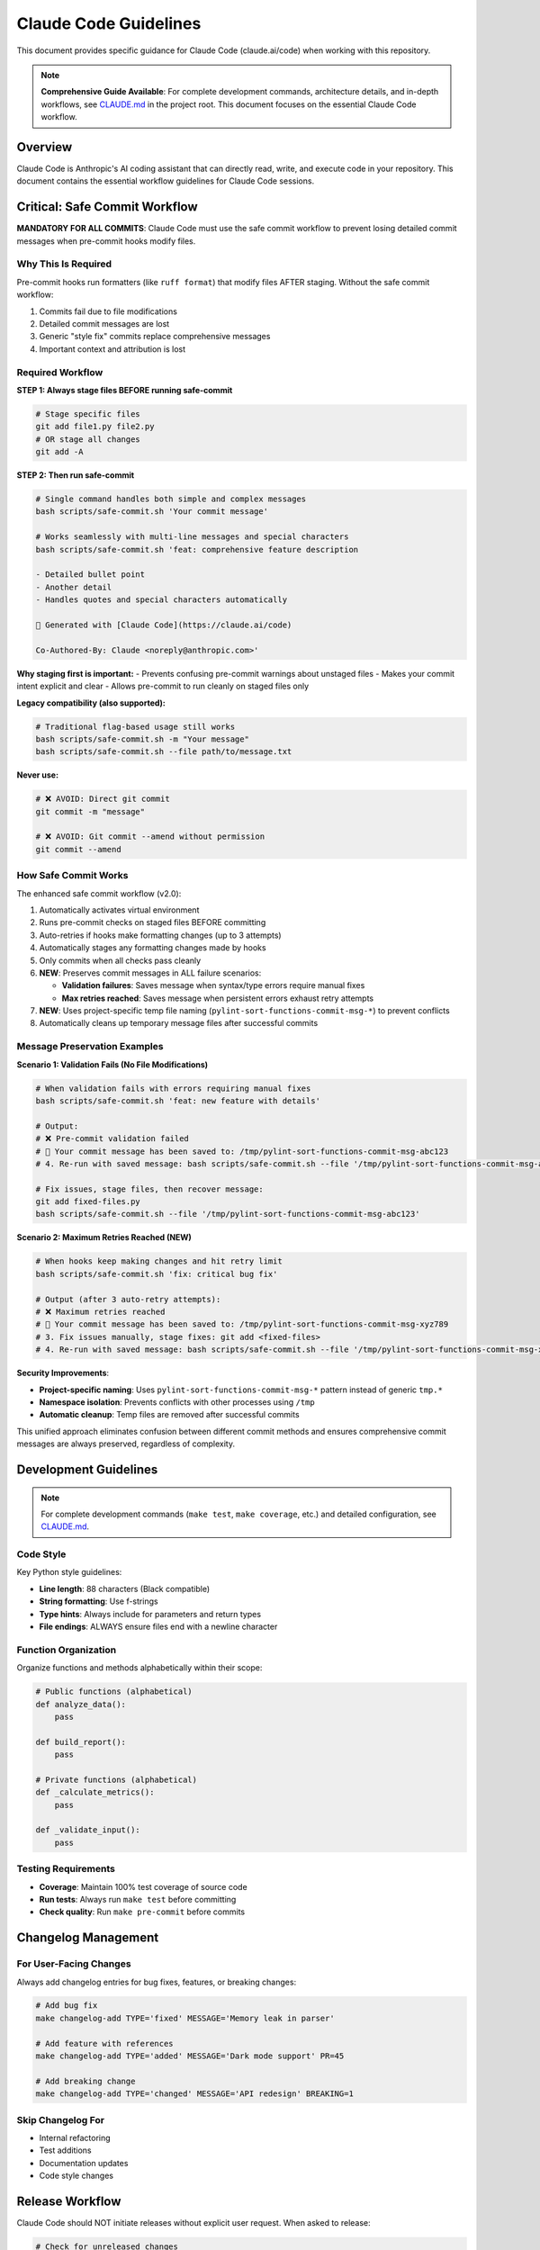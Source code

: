 Claude Code Guidelines
======================

This document provides specific guidance for Claude Code (claude.ai/code) when working with this repository.

.. note::
   **Comprehensive Guide Available**: For complete development commands, architecture details, and in-depth workflows, see `CLAUDE.md <https://github.com/hakonhagland/pylint-sort-functions/blob/main/CLAUDE.md>`_ in the project root. This document focuses on the essential Claude Code workflow.

Overview
--------

Claude Code is Anthropic's AI coding assistant that can directly read, write, and execute code in your repository. This document contains the essential workflow guidelines for Claude Code sessions.

Critical: Safe Commit Workflow
-------------------------------

**MANDATORY FOR ALL COMMITS**: Claude Code must use the safe commit workflow to prevent losing detailed commit messages when pre-commit hooks modify files.

Why This Is Required
~~~~~~~~~~~~~~~~~~~~

Pre-commit hooks run formatters (like ``ruff format``) that modify files AFTER staging. Without the safe commit workflow:

1. Commits fail due to file modifications
2. Detailed commit messages are lost
3. Generic "style fix" commits replace comprehensive messages
4. Important context and attribution is lost

Required Workflow
~~~~~~~~~~~~~~~~~

**STEP 1: Always stage files BEFORE running safe-commit**

.. code-block:: bash

   # Stage specific files
   git add file1.py file2.py
   # OR stage all changes
   git add -A

**STEP 2: Then run safe-commit**

.. code-block:: bash

   # Single command handles both simple and complex messages
   bash scripts/safe-commit.sh 'Your commit message'

   # Works seamlessly with multi-line messages and special characters
   bash scripts/safe-commit.sh 'feat: comprehensive feature description

   - Detailed bullet point
   - Another detail
   - Handles quotes and special characters automatically

   🤖 Generated with [Claude Code](https://claude.ai/code)

   Co-Authored-By: Claude <noreply@anthropic.com>'

**Why staging first is important:**
- Prevents confusing pre-commit warnings about unstaged files
- Makes your commit intent explicit and clear
- Allows pre-commit to run cleanly on staged files only

**Legacy compatibility (also supported):**

.. code-block:: bash

   # Traditional flag-based usage still works
   bash scripts/safe-commit.sh -m "Your message"
   bash scripts/safe-commit.sh --file path/to/message.txt

**Never use:**

.. code-block:: bash

   # ❌ AVOID: Direct git commit
   git commit -m "message"

   # ❌ AVOID: Git commit --amend without permission
   git commit --amend

How Safe Commit Works
~~~~~~~~~~~~~~~~~~~~~

The enhanced safe commit workflow (v2.0):

1. Automatically activates virtual environment
2. Runs pre-commit checks on staged files BEFORE committing
3. Auto-retries if hooks make formatting changes (up to 3 attempts)
4. Automatically stages any formatting changes made by hooks
5. Only commits when all checks pass cleanly
6. **NEW**: Preserves commit messages in ALL failure scenarios:

   * **Validation failures**: Saves message when syntax/type errors require manual fixes
   * **Max retries reached**: Saves message when persistent errors exhaust retry attempts

7. **NEW**: Uses project-specific temp file naming (``pylint-sort-functions-commit-msg-*``) to prevent conflicts
8. Automatically cleans up temporary message files after successful commits

Message Preservation Examples
~~~~~~~~~~~~~~~~~~~~~~~~~~~~~

**Scenario 1: Validation Fails (No File Modifications)**

.. code-block:: bash

   # When validation fails with errors requiring manual fixes
   bash scripts/safe-commit.sh 'feat: new feature with details'

   # Output:
   # ❌ Pre-commit validation failed
   # 💾 Your commit message has been saved to: /tmp/pylint-sort-functions-commit-msg-abc123
   # 4. Re-run with saved message: bash scripts/safe-commit.sh --file '/tmp/pylint-sort-functions-commit-msg-abc123'

   # Fix issues, stage files, then recover message:
   git add fixed-files.py
   bash scripts/safe-commit.sh --file '/tmp/pylint-sort-functions-commit-msg-abc123'

**Scenario 2: Maximum Retries Reached (NEW)**

.. code-block:: bash

   # When hooks keep making changes and hit retry limit
   bash scripts/safe-commit.sh 'fix: critical bug fix'

   # Output (after 3 auto-retry attempts):
   # ❌ Maximum retries reached
   # 💾 Your commit message has been saved to: /tmp/pylint-sort-functions-commit-msg-xyz789
   # 3. Fix issues manually, stage fixes: git add <fixed-files>
   # 4. Re-run with saved message: bash scripts/safe-commit.sh --file '/tmp/pylint-sort-functions-commit-msg-xyz789'

**Security Improvements**:

* **Project-specific naming**: Uses ``pylint-sort-functions-commit-msg-*`` pattern instead of generic ``tmp.*``
* **Namespace isolation**: Prevents conflicts with other processes using ``/tmp``
* **Automatic cleanup**: Temp files are removed after successful commits

This unified approach eliminates confusion between different commit methods and ensures comprehensive commit messages are always preserved, regardless of complexity.

Development Guidelines
----------------------

.. note::
   For complete development commands (``make test``, ``make coverage``, etc.) and detailed configuration, see `CLAUDE.md <https://github.com/hakonhagland/pylint-sort-functions/blob/main/CLAUDE.md>`_.

Code Style
~~~~~~~~~~

Key Python style guidelines:

* **Line length**: 88 characters (Black compatible)
* **String formatting**: Use f-strings
* **Type hints**: Always include for parameters and return types
* **File endings**: ALWAYS ensure files end with a newline character

Function Organization
~~~~~~~~~~~~~~~~~~~~~

Organize functions and methods alphabetically within their scope:

.. code-block:: python

   # Public functions (alphabetical)
   def analyze_data():
       pass

   def build_report():
       pass

   # Private functions (alphabetical)
   def _calculate_metrics():
       pass

   def _validate_input():
       pass

Testing Requirements
~~~~~~~~~~~~~~~~~~~~

* **Coverage**: Maintain 100% test coverage of source code
* **Run tests**: Always run ``make test`` before committing
* **Check quality**: Run ``make pre-commit`` before commits

Changelog Management
--------------------

For User-Facing Changes
~~~~~~~~~~~~~~~~~~~~~~~~

Always add changelog entries for bug fixes, features, or breaking changes:

.. code-block:: bash

   # Add bug fix
   make changelog-add TYPE='fixed' MESSAGE='Memory leak in parser'

   # Add feature with references
   make changelog-add TYPE='added' MESSAGE='Dark mode support' PR=45

   # Add breaking change
   make changelog-add TYPE='changed' MESSAGE='API redesign' BREAKING=1

Skip Changelog For
~~~~~~~~~~~~~~~~~~

* Internal refactoring
* Test additions
* Documentation updates
* Code style changes

Release Workflow
----------------

Claude Code should NOT initiate releases without explicit user request. When asked to release:

.. code-block:: bash

   # Check for unreleased changes
   cat CHANGELOG.md | head -20

   # Run all quality checks
   make test
   make pre-commit

   # Only if explicitly requested by user
   make publish-to-pypi        # Patch release
   make publish-to-pypi-minor  # Minor release
   make publish-to-pypi-major  # Major release

Common Tasks
------------

When Asked to Fix a Bug
~~~~~~~~~~~~~~~~~~~~~~~~

1. Search for the issue:

   .. code-block:: bash

      bash scripts/safe-commit.sh 'chore: investigating issue'
      grep -r "error_pattern" src/ tests/

2. Fix the bug and add tests

3. Add changelog entry:

   .. code-block:: bash

      make changelog-add TYPE='fixed' MESSAGE='Description of fix'

4. Commit with safe workflow:

   .. code-block:: bash

      bash scripts/safe-commit.sh 'fix: clear description of the fix'

When Asked to Add a Feature
~~~~~~~~~~~~~~~~~~~~~~~~~~~~

1. Create todo list using TodoWrite tool
2. Implement feature with tests
3. Add changelog entry
4. Use safe commit workflow

Important Reminders
-------------------

Virtual Environment
~~~~~~~~~~~~~~~~~~~

* **Always** work within the virtual environment
* The safe commit script auto-activates if needed
* For manual commands: ``source .venv/bin/activate``

Git Workflow
~~~~~~~~~~~~

* **NEVER** use ``git commit --amend`` without user permission
* **ALWAYS** use safe commit workflow
* **ASK** before pushing to remote repositories
* **CHECK** git status before major operations

Documentation
~~~~~~~~~~~~~

* **UPDATE** docstrings for new/changed functions
* **ADD** RST documentation for new features
* **LINK** related documentation with cross-references

Quality Standards
~~~~~~~~~~~~~~~~~

Before ANY commit:

1. ✅ Tests pass: ``make test``
2. ✅ Coverage 100% (source code): ``make coverage``
3. ✅ Linting clean: ``make pre-commit``
4. ✅ Changelog updated (if user-facing)
5. ✅ Safe commit used

Error Recovery
--------------

If Commit Fails
~~~~~~~~~~~~~~~

.. code-block:: bash

   # Check what changed
   git status
   git diff

   # Stage changes
   git add -A

   # Retry with safe commit
   bash scripts/safe-commit.sh 'Your message'

If Pre-commit Modifies Files
~~~~~~~~~~~~~~~~~~~~~~~~~~~~~

This is expected! The safe commit workflow handles this:

.. code-block:: bash

   # The script will tell you:
   # "Pre-commit checks made changes"
   # Simply:
   git add -A
   bash scripts/safe-commit.sh 'Your message'  # Retry

Best Practices Summary
----------------------

**DO:**

* ✅ Use ``bash scripts/safe-commit.sh`` for all commits
* ✅ Add changelog entries for user-facing changes
* ✅ Run tests before committing
* ✅ Keep functions alphabetically sorted
* ✅ Include comprehensive commit messages

**DON'T:**

* ❌ Use ``git commit`` directly
* ❌ Use ``git commit --amend`` without permission
* ❌ Skip changelog for bug fixes/features
* ❌ Commit without running tests
* ❌ Leave files without trailing newlines

See Also
--------

* :doc:`developer` - General development guide
* :doc:`release` - Release management process
* `CLAUDE.md <https://github.com/hakonhagland/pylint-sort-functions/blob/main/CLAUDE.md>`_ - Project root file with additional Claude Code instructions
